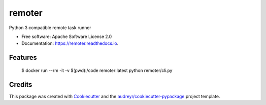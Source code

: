 ===============================
remoter
===============================


.. image:: https://img.shields.io/pypi/v/remoter.svg
        :target: https://pypi.python.org/pypi/remoter

.. image:: https://img.shields.io/travis/levchik/remoter.svg
        :target: https://travis-ci.org/levchik/remoter

.. image:: https://readthedocs.org/projects/remoter/badge/?version=latest
        :target: https://remoter.readthedocs.io/en/latest/?badge=latest
        :alt: Documentation Status

.. image:: https://pyup.io/repos/github/levchik/remoter/shield.svg
     :target: https://pyup.io/repos/github/levchik/remoter/
     :alt: Updates


Python 3 compatible remote task runner


* Free software: Apache Software License 2.0
* Documentation: https://remoter.readthedocs.io.


Features
--------

    $ docker run --rm -it -v $(pwd):/code remoter:latest python remoter/cli.py

Credits
---------

This package was created with Cookiecutter_ and the `audreyr/cookiecutter-pypackage`_ project template.

.. _Cookiecutter: https://github.com/audreyr/cookiecutter
.. _`audreyr/cookiecutter-pypackage`: https://github.com/audreyr/cookiecutter-pypackage
